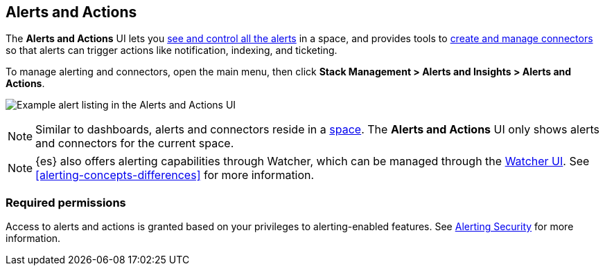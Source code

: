 [role="xpack"]
[[managing-alerts-and-actions]]
== Alerts and Actions


The *Alerts and Actions* UI lets you <<alert-management, see and control all the alerts>> in a space, and provides tools to <<connector-management, create and manage connectors>> so that alerts can trigger actions like notification, indexing, and ticketing.

To manage alerting and connectors, open the main menu,
then click *Stack Management > Alerts and Insights > Alerts and Actions*.

[role="screenshot"]
image:management/alerting/images/alerts-and-actions-ui.png[Example alert listing in the Alerts and Actions UI]

[NOTE]
============================================================================
Similar to dashboards, alerts and connectors reside in a <<xpack-spaces, space>>.
The *Alerts and Actions* UI only shows alerts and connectors for the current space.
============================================================================

[NOTE]
============================================================================
{es} also offers alerting capabilities through Watcher, which
can be managed through the <<watcher-ui, Watcher UI>>. See
<<alerting-concepts-differences>> for more information.
============================================================================

[float]
=== Required permissions

Access to alerts and actions is granted based on your privileges to alerting-enabled features. See <<alerting-security, Alerting Security>> for more information.
